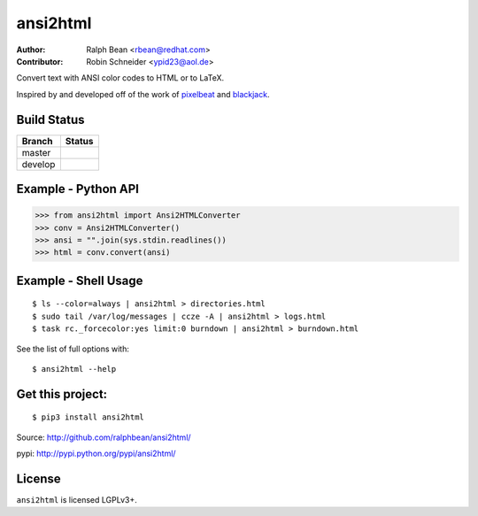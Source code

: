 ansi2html
=========

:Author: Ralph Bean <rbean@redhat.com>
:Contributor: Robin Schneider <ypid23@aol.de>

.. comment: split here

Convert text with ANSI color codes to HTML or to LaTeX.

.. _pixelbeat: http://www.pixelbeat.org/docs/terminal_colours/
.. _blackjack: http://www.koders.com/python/fid5D57DD37184B558819D0EE22FCFD67F53078B2A3.aspx

Inspired by and developed off of the work of `pixelbeat`_ and `blackjack`_.

Build Status
------------

.. |master| image:: https://github.com/pycontribs/ansi2html/workflows/tox/badge.svg?branch=master
   :alt: Build Status - master branch
   :target: https://github.com/pycontribs/ansi2html/actions?query=workflow%3Atox+branch%3Amaster

.. |develop| image:: https://github.com/pycontribs/ansi2html/workflows/tox/badge.svg?branch=develop
   :alt: Build Status - develop branch
   :target: https://github.com/pycontribs/ansi2html/actions?query=workflow%3Atox+branch%3Adevelop

+----------+-----------+
| Branch   | Status    |
+==========+===========+
| master   | |master|  |
+----------+-----------+
| develop  | |develop| |
+----------+-----------+


Example - Python API
--------------------

>>> from ansi2html import Ansi2HTMLConverter
>>> conv = Ansi2HTMLConverter()
>>> ansi = "".join(sys.stdin.readlines())
>>> html = conv.convert(ansi)

Example - Shell Usage
---------------------

::

 $ ls --color=always | ansi2html > directories.html
 $ sudo tail /var/log/messages | ccze -A | ansi2html > logs.html
 $ task rc._forcecolor:yes limit:0 burndown | ansi2html > burndown.html

See the list of full options with::

 $ ansi2html --help

Get this project:
-----------------

::

 $ pip3 install ansi2html

Source:  http://github.com/ralphbean/ansi2html/

pypi:    http://pypi.python.org/pypi/ansi2html/

License
-------

``ansi2html`` is licensed LGPLv3+.
